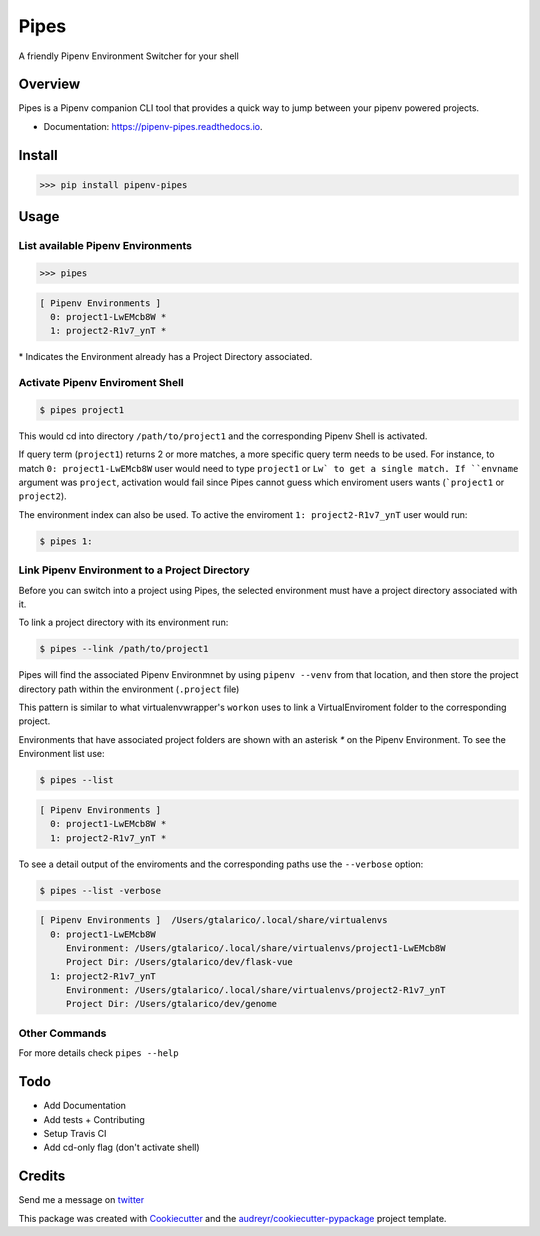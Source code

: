 ===================================
Pipes
===================================


A friendly Pipenv Environment Switcher for your shell


.. image:: https://img.shields.io/pypi/v/pipenv_pipes.svg
        :target: https://pypi.python.org/pypi/pipenv_pipes
        :alt: Pypi Badge

.. image:: https://img.shields.io/travis/gtalarico/pipenv-pipes/master.svg
        :target: https://travis-ci.org/gtalarico/pipenv-pipes
        :alt: Traves CI Badge

.. image:: https://img.shields.io/codecov/c/github/gtalarico/pipenv-pipes.svg
        :target: https://codecov.io/gh/gtalarico/pipenv-pipes
        :alt: Codecov Badge

.. image:: https://readthedocs.org/projects/pipenv-pipes/badge/?version=latest
        :target: https://pipenv-pipes.readthedocs.io/en/latest/?badge=latest
        :alt: Documentation Status


Overview
---------

Pipes is a Pipenv companion CLI tool that provides a quick way to jump between your pipenv powered projects.


* Documentation: https://pipenv-pipes.readthedocs.io.

.. image:: https://raw.githubusercontent.com/gtalarico/pipenv-pipes/master/docs/static/pipes-gif.gif

Install
--------

.. code:: python

    >>> pip install pipenv-pipes

Usage
--------

List available Pipenv Environments
^^^^^^^^^^^^^^^^^^^^^^^^^^^^^^^^^^

.. code:: python

  >>> pipes

.. code:: bash

  [ Pipenv Environments ]
    0: project1-LwEMcb8W *
    1: project2-R1v7_ynT *


\* Indicates the Environment already has a Project Directory associated.


Activate Pipenv Enviroment Shell
^^^^^^^^^^^^^^^^^^^^^^^^^^^^^^^^

.. code:: bash

    $ pipes project1

This would cd into directory ``/path/to/project1`` and the corresponding Pipenv Shell is activated.

If query term (``project1``) returns 2 or more matches, a more specific query term needs to be used.
For instance, to match ``0: project1-LwEMcb8W`` user would need to type ``project1`` or ``Lw` to get a single match.
If ``envname`` argument was ``project``, activation would fail since Pipes cannot guess which enviroment users wants (```project1`` or ``project2``).

The environment index can also be used. To active the enviroment ``1: project2-R1v7_ynT`` user would run:

.. code:: bash

    $ pipes 1:


Link Pipenv Environment to a Project Directory
^^^^^^^^^^^^^^^^^^^^^^^^^^^^^^^^^^^^^^^^^^^^^^^

Before you can switch into a project using Pipes, the selected environment must have a project directory associated with it.

To link a project directory with its environment run:

.. code:: bash

    $ pipes --link /path/to/project1

Pipes will find the associated Pipenv Environmnet by using ``pipenv --venv`` from that location,
and then store the project directory path within the environment (``.project`` file)

This pattern is similar to what virtualenvwrapper's ``workon`` uses to link a VirtualEnviroment folder to
the corresponding project.

Environments that have associated project folders are shown with an asterisk `*` on the Pipenv Environment.
To see the Environment list use:

.. code:: bash

    $ pipes --list
    
.. code:: bash

  [ Pipenv Environments ]
    0: project1-LwEMcb8W *
    1: project2-R1v7_ynT *



To see a detail output of the enviroments and the corresponding paths use the ``--verbose`` option:

.. code:: bash

    $ pipes --list -verbose

.. code:: bash

    [ Pipenv Environments ]  /Users/gtalarico/.local/share/virtualenvs
      0: project1-LwEMcb8W
         Environment: /Users/gtalarico/.local/share/virtualenvs/project1-LwEMcb8W
         Project Dir: /Users/gtalarico/dev/flask-vue
      1: project2-R1v7_ynT
         Environment: /Users/gtalarico/.local/share/virtualenvs/project2-R1v7_ynT
         Project Dir: /Users/gtalarico/dev/genome



Other Commands
^^^^^^^^^^^^^^

For more details check ``pipes --help``


Todo
-------

* Add Documentation
* Add tests + Contributing
* Setup Travis CI
* Add cd-only flag (don't activate shell)


Credits
-------

Send me a message on twitter_

.. _twitter: https://twitter.com/gtalarico


This package was created with Cookiecutter_ and the `audreyr/cookiecutter-pypackage`_ project template.

.. _Cookiecutter: https://github.com/audreyr/cookiecutter
.. _`audreyr/cookiecutter-pypackage`: https://github.com/audreyr/cookiecutter-pypackage
